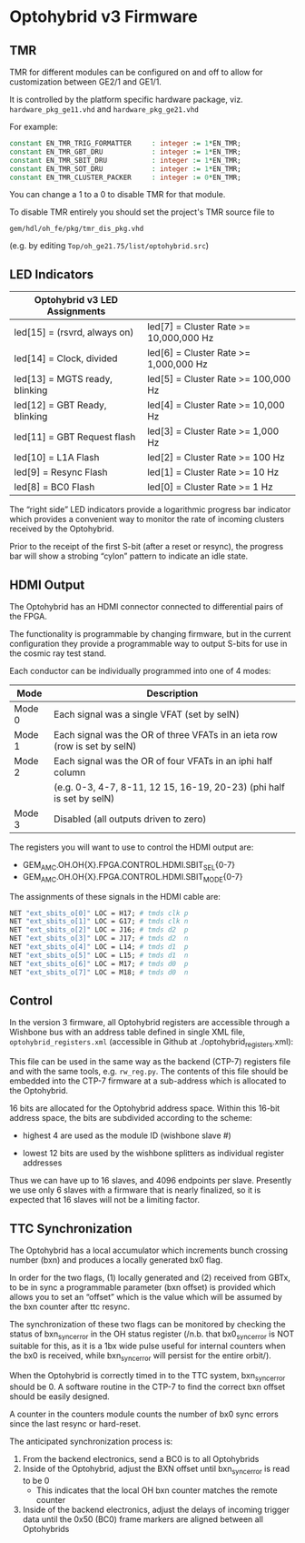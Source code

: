 * Optohybrid v3 Firmware

** TMR

TMR for different modules can be configured on and off to allow for
customization between GE2/1 and GE1/1.

It is controlled by the platform specific hardware package, viz.
~hardware_pkg_ge11.vhd~ and ~hardware_pkg_ge21.vhd~

For example:

#+BEGIN_SRC vhdl
constant EN_TMR_TRIG_FORMATTER     : integer := 1*EN_TMR;
constant EN_TMR_GBT_DRU            : integer := 1*EN_TMR;
constant EN_TMR_SBIT_DRU           : integer := 1*EN_TMR;
constant EN_TMR_SOT_DRU            : integer := 1*EN_TMR;
constant EN_TMR_CLUSTER_PACKER     : integer := 0*EN_TMR;
#+END_SRC

You can change a 1 to a 0 to disable TMR for that module.

To disable TMR entirely you should set the project's TMR source file to
#+begin_src
gem/hdl/oh_fe/pkg/tmr_dis_pkg.vhd
#+end_src
(e.g. by editing ~Top/oh_ge21.75/list/optohybrid.src~)

** LED Indicators

| Optohybrid v3 LED Assignments  |                                        |
|--------------------------------+----------------------------------------|
| led[15] = (rsvrd, always on)   | led[7] = Cluster Rate >= 10,000,000 Hz |
| led[14] = Clock, divided       | led[6] = Cluster Rate >= 1,000,000 Hz  |
| led[13] = MGTS ready, blinking | led[5] = Cluster Rate >= 100,000 Hz    |
| led[12] = GBT Ready, blinking  | led[4] = Cluster Rate >= 10,000 Hz     |
| led[11] = GBT Request flash    | led[3] = Cluster Rate >= 1,000 Hz      |
| led[10] = L1A Flash            | led[2] = Cluster Rate >= 100 Hz        |
| led[9] = Resync Flash          | led[1] = Cluster Rate >= 10 Hz         |
| led[8] = BC0 Flash             | led[0] = Cluster Rate >= 1 Hz          |

The “right side” LED indicators provide a logarithmic progress bar indicator
which provides a convenient way to monitor the rate of incoming clusters
received by the Optohybrid.

Prior to the receipt of the first S-bit (after a reset or resync), the progress
bar will show a strobing “cylon” pattern to indicate an idle state.

** HDMI Output

The Optohybrid has an HDMI connector connected to differential pairs of the
FPGA.

The functionality is programmable by changing firmware, but in the current
configuration they provide a programmable way to output S-bits for use in the
cosmic ray test stand.

Each conductor can be individually programmed into one of 4 modes:

| Mode   | Description                                                               |
|--------+---------------------------------------------------------------------------|
| Mode 0 | Each signal was a single VFAT (set by selN)                               |
| Mode 1 | Each signal was the OR of three VFATs in an ieta row (row is set by selN) |
| Mode 2 | Each signal was the OR of four VFATs in an iphi half column               |
|        | (e.g. 0-3, 4-7, 8-11, 12 15, 16-19, 20-23) (phi half is set by selN)      |
| Mode 3 | Disabled (all outputs driven to zero)                                     |

The registers you will want to use to control the HDMI output are:

- GEM_AMC.OH.OH{X}.FPGA.CONTROL.HDMI.SBIT_SEL{0-7}
- GEM_AMC.OH.OH{X}.FPGA.CONTROL.HDMI.SBIT_MODE{0-7}

The assignments of these signals in the HDMI cable are:

#+BEGIN_SRC  tcl
NET "ext_sbits_o[0]" LOC = H17; # tmds clk p
NET "ext_sbits_o[1]" LOC = G17; # tmds clk n
NET "ext_sbits_o[2]" LOC = J16; # tmds d2  p
NET "ext_sbits_o[3]" LOC = J17; # tmds d2  n
NET "ext_sbits_o[4]" LOC = L14; # tmds d1  p
NET "ext_sbits_o[5]" LOC = L15; # tmds d1  n
NET "ext_sbits_o[6]" LOC = M17; # tmds d0  p
NET "ext_sbits_o[7]" LOC = M18; # tmds d0  n
#+END_SRC

** Control

In the version 3 firmware, all Optohybrid registers are accessible through a
Wishbone bus with an address table defined in single XML file,
=optohybrid_registers.xml= (accessible in Github at ./optohybrid_registers.xml):

This file can be used in the same way as the backend (CTP-7) registers file and
with the same tools, e.g. =rw_reg.py=. The contents of this file should be
embedded into the CTP-7 firmware at a sub-address which is allocated to the
Optohybrid.

16 bits are allocated for the Optohybrid address space. Within this 16-bit
address space, the bits are subdivided according to the scheme:

- highest 4 are used as the module ID (wishbone slave #)

- lowest 12 bits are used by the wishbone splitters as individual register
  addresses

Thus we can have up to 16 slaves, and 4096 endpoints per slave. Presently we use
only 6 slaves with a firmware that is nearly finalized, so it is expected that
16 slaves will not be a limiting factor.

** TTC Synchronization

The Optohybrid has a local accumulator which increments bunch crossing number
(bxn) and produces a locally generated bx0 flag.

In order for the two flags, (1) locally generated and (2) received from GBTx, to
be in sync a programmable parameter (bxn offset) is provided which allows you to
set an “offset” which is the value which will be assumed by the bxn counter
after ttc resync.

The synchronization of these two flags can be monitored by checking the status
of bxn_sync_error in the OH status register (/n.b. that bx0_sync_error is NOT
suitable for this, as it is a 1bx wide pulse useful for internal counters when
the bx0 is received, while bxn_sync_error will persist for the entire orbit/).

When the Optohybrid is correctly timed in to the TTC system, bxn_sync_error
should be 0. A software routine in the CTP-7 to find the correct bxn offset
should be easily designed.

A counter in the counters module counts the number of bx0 sync errors since the
last resync or hard-reset.

The anticipated synchronization process is:

1. From the backend electronics, send a BC0 is to all Optohybrids
2. Inside of the Optohybrid, adjust the BXN offset until bxn_sync_error is read to be 0
   - This indicates that the local OH bxn counter matches the remote counter
3. Inside of the backend electronics, adjust the delays of incoming trigger data
   until the 0x50 (BC0) frame markers are aligned between all Optohybrids
